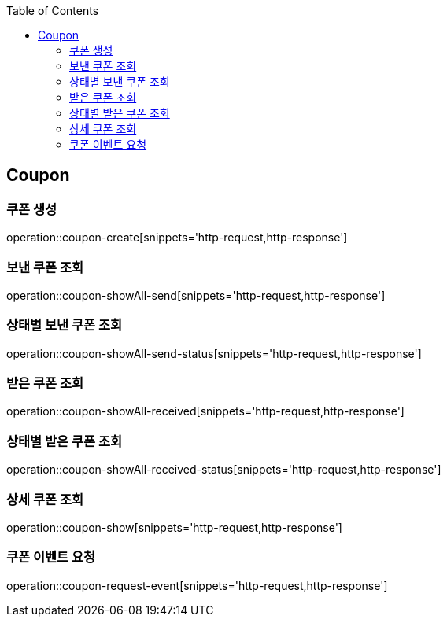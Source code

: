 :doctype: book
:icons: font
:source-highlighter: highlightjs
:toc: left
:toclevels: 4


== Coupon
=== 쿠폰 생성
operation::coupon-create[snippets='http-request,http-response']

=== 보낸 쿠폰 조회
operation::coupon-showAll-send[snippets='http-request,http-response']

=== 상태별 보낸 쿠폰 조회
operation::coupon-showAll-send-status[snippets='http-request,http-response']

=== 받은 쿠폰 조회
operation::coupon-showAll-received[snippets='http-request,http-response']

=== 상태별 받은 쿠폰 조회
operation::coupon-showAll-received-status[snippets='http-request,http-response']

=== 상세 쿠폰 조회
operation::coupon-show[snippets='http-request,http-response']

=== 쿠폰 이벤트 요청
operation::coupon-request-event[snippets='http-request,http-response']

